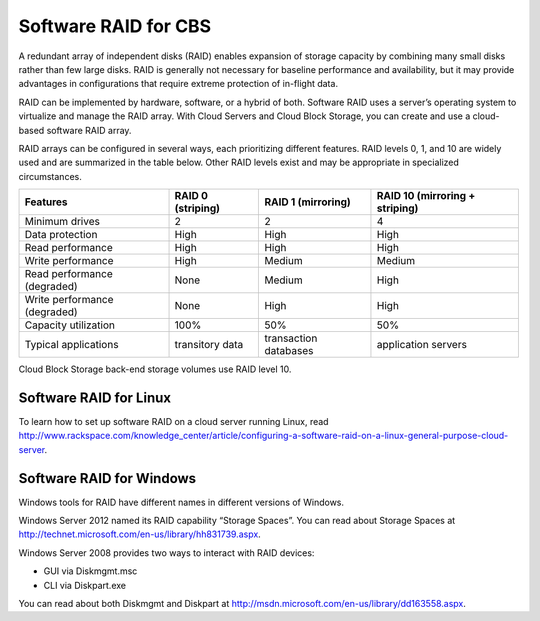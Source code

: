 .. _software_RAID:

^^^^^^^^^^^^^^^^^^^^^
Software RAID for CBS
^^^^^^^^^^^^^^^^^^^^^
A redundant array of independent disks (RAID) enables expansion of
storage capacity by combining many small disks rather than few large
disks. RAID is generally not necessary for baseline performance and
availability, but it may provide advantages in configurations that
require extreme protection of in-flight data.

RAID can be implemented by hardware, software, or a hybrid of both.
Software RAID uses a server’s operating system to virtualize and manage
the RAID array. With Cloud Servers and Cloud Block Storage, you can
create and use a cloud-based software RAID array.

RAID arrays can be configured in several ways, each prioritizing
different features. RAID levels 0, 1, and 10 are widely used and are
summarized in the table below. Other RAID levels exist and may be
appropriate in specialized circumstances.

+--------------------------------+-------------------------+--------------------------+--------------------------------------+
| **Features**                   | **RAID 0 (striping)**   | **RAID 1 (mirroring)**   | **RAID 10 (mirroring + striping)**   |
+================================+=========================+==========================+======================================+
| Minimum drives                 | 2                       | 2                        | 4                                    |
+--------------------------------+-------------------------+--------------------------+--------------------------------------+
| Data protection                | High                    | High                     | High                                 |
+--------------------------------+-------------------------+--------------------------+--------------------------------------+
| Read performance               | High                    | High                     | High                                 |
+--------------------------------+-------------------------+--------------------------+--------------------------------------+
| Write performance              | High                    | Medium                   | Medium                               |
+--------------------------------+-------------------------+--------------------------+--------------------------------------+
| Read performance (degraded)    | None                    | Medium                   | High                                 |
+--------------------------------+-------------------------+--------------------------+--------------------------------------+
| Write performance (degraded)   | None                    | High                     | High                                 |
+--------------------------------+-------------------------+--------------------------+--------------------------------------+
| Capacity utilization           | 100%                    | 50%                      | 50%                                  |
+--------------------------------+-------------------------+--------------------------+--------------------------------------+
| Typical applications           | transitory data         | transaction databases    | application servers                  |
+--------------------------------+-------------------------+--------------------------+--------------------------------------+

Cloud Block Storage back-end storage volumes use RAID level 10.

Software RAID for Linux
'''''''''''''''''''''''
To learn how to set up software RAID on a cloud server running Linux,
read
http://www.rackspace.com/knowledge_center/article/configuring-a-software-raid-on-a-linux-general-purpose-cloud-server.

Software RAID for Windows
'''''''''''''''''''''''''
Windows tools for RAID have different names in different versions of
Windows.

Windows Server 2012 named its RAID capability “Storage Spaces”. You can
read about Storage Spaces
at http://technet.microsoft.com/en-us/library/hh831739.aspx.

Windows Server 2008 provides two ways to interact with RAID devices:

-  GUI via Diskmgmt.msc

-  CLI via Diskpart.exe

You can read about both Diskmgmt and Diskpart
at http://msdn.microsoft.com/en-us/library/dd163558.aspx.
